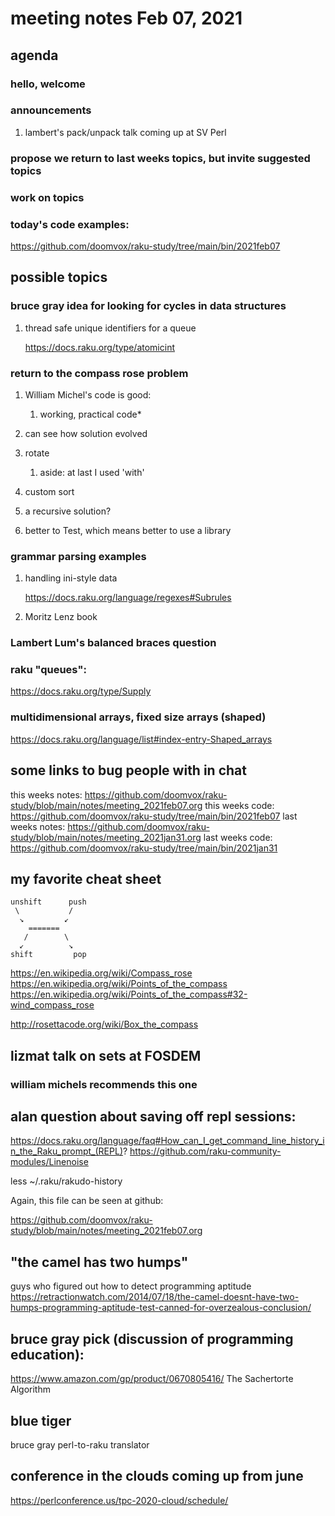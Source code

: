 * meeting notes Feb 07, 2021
** agenda
*** hello, welcome
*** announcements
**** lambert's pack/unpack talk coming up at SV Perl
*** propose we return to last weeks topics, but invite suggested topics
*** work on topics
*** today's code examples:
https://github.com/doomvox/raku-study/tree/main/bin/2021feb07

** possible topics
*** bruce gray idea for looking for cycles in data structures
**** thread safe unique identifiers for a queue
https://docs.raku.org/type/atomicint 
*** return to the compass rose problem
**** William Michel's code is good: 
***** working, practical code*
**** can see how solution evolved 
**** rotate
***** aside: at last I used 'with'
**** custom sort
**** a recursive solution?
**** better to Test, which means better to use a library
*** grammar parsing examples
**** handling ini-style data
https://docs.raku.org/language/regexes#Subrules
**** Moritz Lenz book
*** Lambert Lum's balanced braces question
*** raku "queues": 
https://docs.raku.org/type/Supply
*** multidimensional arrays, fixed size arrays (shaped)
https://docs.raku.org/language/list#index-entry-Shaped_arrays

** some links to bug people with in chat
this weeks notes:
https://github.com/doomvox/raku-study/blob/main/notes/meeting_2021feb07.org
this weeks code:
https://github.com/doomvox/raku-study/tree/main/bin/2021feb07
last weeks notes:
https://github.com/doomvox/raku-study/blob/main/notes/meeting_2021jan31.org
last weeks code:
https://github.com/doomvox/raku-study/tree/main/bin/2021jan31

** my favorite cheat sheet

#+BEGIN_SRC picture-mode
unshift      push
 \           /
  ↘         ↙
    =======
   /        \
  ↙          ↘
shift         pop
#+END_SRC

https://en.wikipedia.org/wiki/Compass_rose 
https://en.wikipedia.org/wiki/Points_of_the_compass 
https://en.wikipedia.org/wiki/Points_of_the_compass#32-wind_compass_rose

http://rosettacode.org/wiki/Box_the_compass 

** lizmat talk on sets at FOSDEM 
*** william michels recommends this one

** alan question about saving off repl sessions:

https://docs.raku.org/language/faq#How_can_I_get_command_line_history_in_the_Raku_prompt_(REPL)? 
https://github.com/raku-community-modules/Linenoise 

less ~/.raku/rakudo-history 

Again, this file can be seen at github:

https://github.com/doomvox/raku-study/blob/main/notes/meeting_2021feb07.org

** "the camel has two humps"
 guys who figured out how to detect programming aptitude
 https://retractionwatch.com/2014/07/18/the-camel-doesnt-have-two-humps-programming-aptitude-test-canned-for-overzealous-conclusion/ 


** bruce gray pick (discussion of programming education):
https://www.amazon.com/gp/product/0670805416/ The Sachertorte Algorithm

** blue tiger
bruce gray perl-to-raku translator

** conference in the clouds coming up from june 
https://perlconference.us/tpc-2020-cloud/schedule/ 

